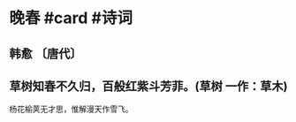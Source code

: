 * 晚春 #card #诗词
:PROPERTIES:
:card-last-interval: 3.72
:card-repeats: 2
:card-ease-factor: 2.7
:card-next-schedule: 2022-10-27T06:09:47.984Z
:card-last-reviewed: 2022-10-23T13:09:47.984Z
:card-last-score: 5
:END:
** 韩愈 〔唐代〕
** 草树知春不久归，百般红紫斗芳菲。(草树 一作：草木)
杨花榆荚无才思，惟解漫天作雪飞。